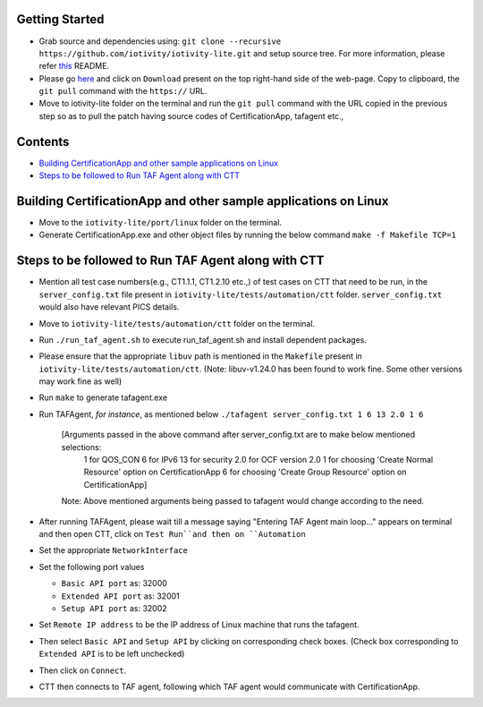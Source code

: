 Getting Started
---------------

- Grab source and dependencies using:
  ``git clone --recursive https://github.com/iotivity/iotivity-lite.git``
  and setup source tree. 
  For more information, please refer `this <https://github.com/iotivity/iotivity-lite/blob/master/README.rst>`_ README. 

- Please go `here <https://gerrit.iotivity.org/gerrit/#/c/29300/>`_ and click on ``Download``
  present on the top right-hand side of the web-page. Copy to clipboard, the ``git pull`` command with the ``https://`` URL.

- Move to iotivity-lite folder on the terminal and run the ``git pull`` command with the URL copied in the previous step so as to pull the patch having source codes of CertificationApp, tafagent etc., 

Contents
--------

- `Building CertificationApp and other sample applications on Linux`_
- `Steps to be followed to Run TAF Agent along with CTT`_

Building CertificationApp and other sample applications on Linux
----------------------------------------------------------------

- Move to the ``iotivity-lite/port/linux`` folder on the terminal.

- Generate CertificationApp.exe and other object files by running the below command
  ``make -f Makefile TCP=1``

Steps to be followed to Run TAF Agent along with CTT
----------------------------------------------------

- Mention all test case numbers(e.g., CT1.1.1, CT1.2.10 etc.,) of test cases on CTT that
  need to be run, in the ``server_config.txt`` file present in ``iotivity-lite/tests/automation/ctt`` folder. ``server_config.txt`` would also have relevant PICS details.

- Move to ``iotivity-lite/tests/automation/ctt`` folder on the terminal.

- Run ``./run_taf_agent.sh`` to execute run_taf_agent.sh and install dependent packages. 

- Please ensure that the appropriate ``libuv`` path is mentioned in the ``Makefile`` present in ``iotivity-lite/tests/automation/ctt``.
  (Note: libuv-v1.24.0 has been found to work fine. Some other versions may work fine as well)  

- Run ``make`` to generate tafagent.exe

- Run TAFAgent, *for instance*, as mentioned below
  ``./tafagent server_config.txt 1 6 13 2.0 1 6``

    [Arguments passed in the above command after server_config.txt are to make below mentioned selections: 
     1 for QOS_CON
     6 for IPv6
     13 for security
     2.0 for OCF version 2.0
     1 for choosing 'Create Normal Resource' option on CertificationApp
     6 for choosing 'Create Group Resource' option on CertificationApp]

    Note: Above mentioned arguments being passed to tafagent would change according to the need.

- After running TAFAgent, please wait till a message saying "Entering TAF Agent main loop..." appears on terminal and then open CTT, click on ``Test Run``and then on ``Automation``

- Set the appropriate ``NetworkInterface``

- Set the following port values

  - ``Basic API port`` as: 32000

  - ``Extended API port`` as: 32001

  - ``Setup API port`` as: 32002

- Set ``Remote IP address`` to be the IP address of Linux machine that runs the tafagent.

- Then select ``Basic API`` and ``Setup API`` by clicking on corresponding check boxes.
  (Check box corresponding to ``Extended API`` is to be left unchecked)

- Then click on ``Connect``.

- CTT then connects to TAF agent, following which TAF agent would communicate with CertificationApp.